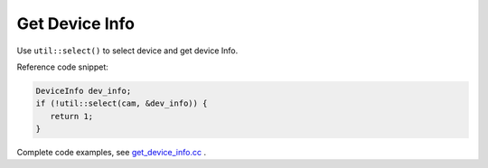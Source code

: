 .. _get_device_info:

Get Device Info
==============================

Use ``util::select()`` to select device and get
device Info.

Reference code snippet:

.. code-block:: c++

   DeviceInfo dev_info;
   if (!util::select(cam, &dev_info)) {
      return 1;
   }

Complete code examples, see
`get_device_info.cc <https://github.com/slightech/MYNT-EYE-D-SDK/blob/master/samples/src/get_device_info.cc>`__ .

